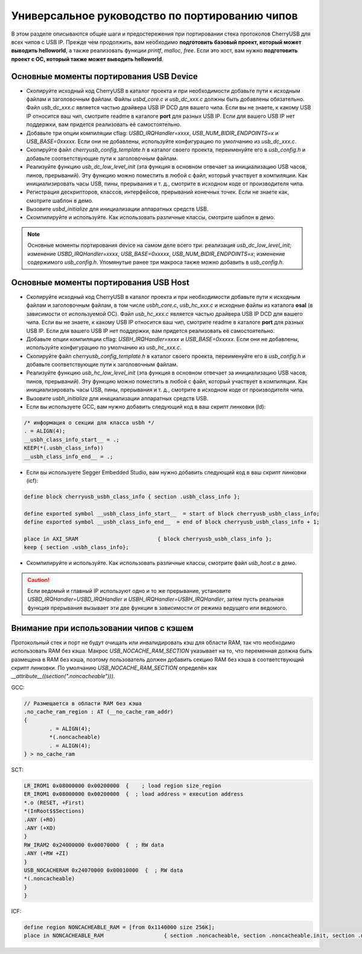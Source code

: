 Универсальное руководство по портированию чипов
=========================

В этом разделе описываются общие шаги и предостережения при портировании стека протоколов CherryUSB для всех чипов с USB IP. Прежде чем продолжить, вам необходимо **подготовить базовый проект, который может выводить helloworld**, а также реализовать функции `printf`, `malloc`, `free`. Если это хост, вам нужно **подготовить проект с ОС, который также может выводить helloworld**.

Основные моменты портирования USB Device
-----------------------

- Скопируйте исходный код CherryUSB в каталог проекта и при необходимости добавьте пути к исходным файлам и заголовочным файлам. Файлы `usbd_core.c` и `usb_dc_xxx.c` должны быть добавлены обязательно. Файл `usb_dc_xxx.c` является частью драйвера USB IP DCD для вашего чипа. Если вы не знаете, к какому USB IP относится ваш чип, смотрите readme в каталоге **port** для разных USB IP. Если для вашего USB IP нет поддержки, вам придется реализовать её самостоятельно.
- Добавьте три опции компиляции cflag: `USBD_IRQHandler=xxxx`, `USB_NUM_BIDIR_ENDPOINTS=x` и `USB_BASE=0xxxxx`. Если они не добавлены, используйте конфигурацию по умолчанию из `usb_dc_xxx.c`.
- Скопируйте файл `cherryusb_config_template.h` в каталог своего проекта, переименуйте его в `usb_config.h` и добавьте соответствующие пути к заголовочным файлам.
- Реализуйте функцию `usb_dc_low_level_init` (эта функция в основном отвечает за инициализацию USB часов, пинов, прерываний). Эту функцию можно поместить в любой c файл, который участвует в компиляции. Как инициализировать часы USB, пины, прерывания и т. д., смотрите в исходном коде от производителя чипа.
- Регистрация дескрипторов, классов, интерфейсов, прерываний конечных точек. Если не знаете как, смотрите шаблон в демо.
- Вызовите `usbd_initialize` для инициализации аппаратных средств USB.
- Скомпилируйте и используйте. Как использовать различные классы, смотрите шаблон в демо.

.. note:: Основные моменты портирования device на самом деле всего три: реализация `usb_dc_low_level_init`; изменение `USBD_IRQHandler=xxxx`, `USB_BASE=0xxxxx`, `USB_NUM_BIDIR_ENDPOINTS=x`; изменение содержимого `usb_config.h`. Упомянутые ранее три макроса также можно добавить в `usb_config.h`.

Основные моменты портирования USB Host
-----------------------

- Скопируйте исходный код CherryUSB в каталог проекта и при необходимости добавьте пути к исходным файлам и заголовочным файлам, в том числе `usbh_core.c`, `usb_hc_xxx.c` и исходные файлы из каталога **osal** (в зависимости от используемой ОС). Файл `usb_hc_xxx.c` является частью драйвера USB IP DCD для вашего чипа. Если вы не знаете, к какому USB IP относится ваш чип, смотрите readme в каталоге **port** для разных USB IP. Если для вашего USB IP нет поддержки, вам придется реализовать её самостоятельно.
- Добавьте опции компиляции cflag: `USBH_IRQHandler=xxxx` и `USB_BASE=0xxxxx`. Если они не добавлены, используйте конфигурацию по умолчанию из `usb_hc_xxx.c`.
- Скопируйте файл `cherryusb_config_template.h` в каталог своего проекта, переименуйте его в `usb_config.h` и добавьте соответствующие пути к заголовочным файлам.
- Реализуйте функцию `usb_hc_low_level_init` (эта функция в основном отвечает за инициализацию USB часов, пинов, прерываний). Эту функцию можно поместить в любой c файл, который участвует в компиляции. Как инициализировать часы USB, пины, прерывания и т. д., смотрите в исходном коде от производителя чипа.
- Вызовите `usbh_initialize` для инициализации аппаратных средств USB.
- Если вы используете GCC, вам нужно добавить следующий код в ваш скрипт линковки (ld):

.. code-block:: C

        /* информация о секции для класса usbh */
        . = ALIGN(4);
        __usbh_class_info_start__ = .;
        KEEP(*(.usbh_class_info))
        __usbh_class_info_end__ = .;

- Если вы используете Segger Embedded Studio, вам нужно добавить следующий код в ваш скрипт линковки (icf):

.. code-block:: C

        define block cherryusb_usbh_class_info { section .usbh_class_info };

        define exported symbol __usbh_class_info_start__  = start of block cherryusb_usbh_class_info;
        define exported symbol __usbh_class_info_end__  = end of block cherryusb_usbh_class_info + 1;

        place in AXI_SRAM                         { block cherryusb_usbh_class_info };
        keep { section .usbh_class_info};

- Скомпилируйте и используйте. Как использовать различные классы, смотрите файл `usb_host.c` в демо.

.. caution:: Если ведомый и главный IP используют одно и то же прерывание, установите `USBD_IRQHandler=USBD_IRQHandler` и `USBH_IRQHandler=USBH_IRQHandler`, затем пусть реальная функция прерывания вызывает эти две функции в зависимости от режима ведущего или ведомого.

Внимание при использовании чипов с кэшем
-------------------------------

Протокольный стек и порт не будут очищать или инвалидировать кэш для области RAM, так что необходимо использовать RAM без кэша. Макрос `USB_NOCACHE_RAM_SECTION` указывает на то, что переменная должна быть размещена в RAM без кэша,
поэтому пользователь должен добавить секцию RAM без кэша в соответствующий скрипт линковки. По умолчанию `USB_NOCACHE_RAM_SECTION` определён как `__attribute__((section(".noncacheable")))`.

GCC:

.. code-block:: C

        // Размещается в области RAM без кэша
        .no_cache_ram_region : AT (__no_cache_ram_addr)
        {
                . = ALIGN(4);
                *(.noncacheable)
                . = ALIGN(4);
        } > no_cache_ram

SCT:

.. code-block:: C

    LR_IROM1 0x08000000 0x00200000  {    ; load region size_region
    ER_IROM1 0x08000000 0x00200000  {  ; load address = execution address
    *.o (RESET, +First)
    *(InRoot$$Sections)
    .ANY (+RO)
    .ANY (+XO)
    }
    RW_IRAM2 0x24000000 0x00070000  {  ; RW data
    .ANY (+RW +ZI)
    }
    USB_NOCACHERAM 0x24070000 0x00010000  {  ; RW data
    *(.noncacheable)
    }
    }

ICF:

.. code-block:: C

        define region NONCACHEABLE_RAM = [from 0x1140000 size 256K];
        place in NONCACHEABLE_RAM                   { section .noncacheable, section .noncacheable.init, section .noncacheable.bss };  // Noncacheable
